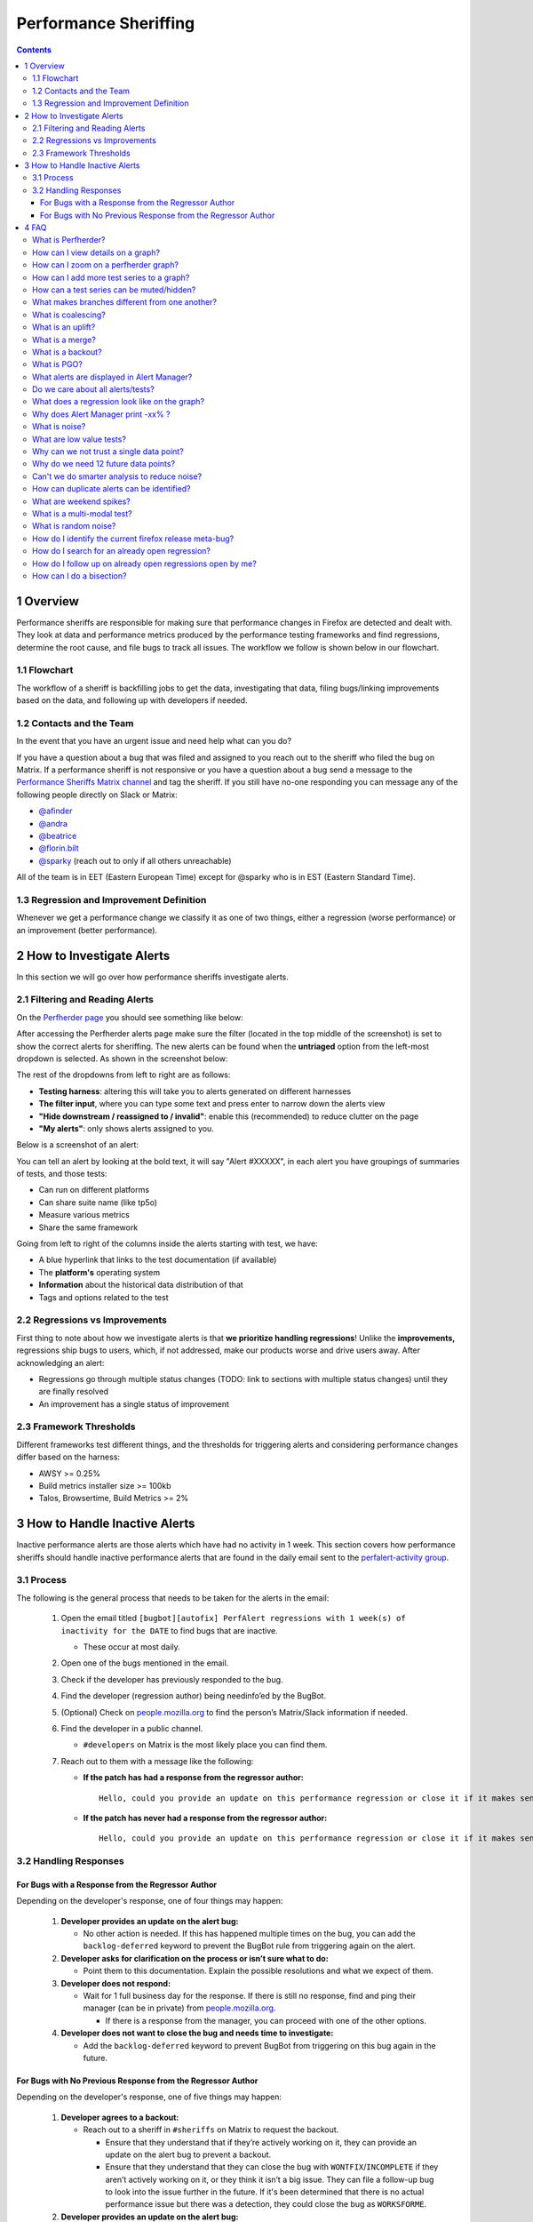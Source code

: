 ======================
Performance Sheriffing
======================

.. contents::
    :depth: 3

1 Overview
----------

Performance sheriffs are responsible for making sure that performance changes in Firefox are detected
and dealt with. They look at data and performance metrics produced by the performance testing frameworks
and find regressions, determine the root cause, and file bugs to track all issues. The workflow we
follow is shown below in our flowchart.

1.1 Flowchart
~~~~~~~~~~~~~

.. image:: ./flowchart.png
   :alt: Sheriffing Workflow Flowchart
   :align: center

The workflow of a sheriff is backfilling jobs to get the data, investigating that data, filing
bugs/linking improvements based on the data, and following up with developers if needed.

1.2 Contacts and the Team
~~~~~~~~~~~~~~~~~~~~~~~~~
In the event that you have an urgent issue and need help what can you do?

If you have a question about a bug that was filed and assigned to you reach out to the sheriff who filed the bug on
Matrix. If a performance sheriff is not responsive or you have a question about a bug
send a message to the `Performance Sheriffs Matrix channel <https://chat.mozilla.org/#/room/#perfsheriffs:mozilla.org>`_
and tag the sheriff. If you still have no-one responding you can message any of the following people directly
on Slack or Matrix:

- `@afinder <https://people.mozilla.org/p/afinder>`_
- `@andra <https://people.mozilla.org/p/andraesanu>`_
- `@beatrice <https://people.mozilla.org/p/bacasandrei>`_
- `@florin.bilt <https://people.mozilla.org/p/fbilt>`_
- `@sparky <https://people.mozilla.org/p/sparky>`_ (reach out to only if all others unreachable)

All of the team is in EET (Eastern European Time) except for @sparky who is in EST (Eastern Standard Time).

1.3 Regression and Improvement Definition
~~~~~~~~~~~~~~~~~~~~~~~~~~~~~~~~~~~~~~~~~
Whenever we get a performance change we classify it as one of two things, either a regression (worse performance) or
an improvement (better performance).

2 How to Investigate Alerts
---------------------------
In this section we will go over how performance sheriffs investigate alerts.

2.1 Filtering and Reading Alerts
~~~~~~~~~~~~~~~~~~~~~~~~~~~~~~~~
On the `Perfherder page <https://treeherder.mozilla.org/perfherder/alerts>`_ you should see something like below:

.. image:: ./Alerts_view.png
  :alt: Alerts View Toolbar
  :align: center

After accessing the Perfherder alerts page make sure the filter (located in the top middle of the screenshot)
is set to show the correct alerts for sheriffing. The new alerts can be found when
the **untriaged** option from the left-most dropdown is selected. As shown in the screenshot below:

.. image:: ./Alerts_view_toolbar.png
  :alt: Alerts View Toolbar
  :align: center

The rest of the dropdowns from left to right are as follows:

- **Testing harness**: altering this will take you to alerts generated on different harnesses
- **The filter input**, where you can type some text and press enter to narrow down the alerts view
- **"Hide downstream / reassigned to / invalid"**: enable this (recommended) to reduce clutter on the page
- **"My alerts"**: only shows alerts assigned to you.

Below is a screenshot of an alert:

.. image:: ./single_alert.png
  :alt: Alerts View Toolbar
  :align: center

You can tell an alert by looking at the bold text, it will say "Alert #XXXXX", in each alert you have groupings of
summaries of tests, and those tests:

- Can run on different platforms
- Can share suite name (like tp5o)
- Measure various metrics
- Share the same framework

Going from left to right of the columns inside the alerts starting with test, we have:

- A blue hyperlink that links to the test documentation (if available)
- The **platform's** operating system
- **Information** about the historical data distribution of that
- Tags and options related to the test

2.2 Regressions vs Improvements
~~~~~~~~~~~~~~~~~~~~~~~~~~~~~~~
First thing to note about how we investigate alerts is that **we prioritize handling regressions**! Unlike the
**improvements,** regressions ship bugs to users, which, if not addressed, make our products worse and drive users away.
After acknowledging an alert:

- Regressions go through multiple status changes (TODO: link to sections with multiple status changes) until they are finally resolved
- An improvement has a single status of improvement

2.3 Framework Thresholds
~~~~~~~~~~~~~~~~~~~~~~~~
Different frameworks test different things, and the thresholds for triggering alerts and considering
performance changes differ based on the harness:

- AWSY >= 0.25%
- Build metrics installer size >= 100kb
- Talos, Browsertime, Build Metrics >= 2%

3 How to Handle Inactive Alerts
-------------------------------

Inactive performance alerts are those alerts which have had no activity in 1 week. This section covers how performance sheriffs should handle inactive performance alerts that are found in the daily email sent to the `perfalert-activity group <https://groups.google.com/a/mozilla.com/g/perfalert-activity/about>`_.

3.1 Process
~~~~~~~~~~~

The following is the general process that needs to be taken for the alerts in the email:

 #. Open the email titled ``[bugbot][autofix] PerfAlert regressions with 1 week(s) of inactivity for the DATE`` to find bugs that are inactive.

    - These occur at most daily.

 #. Open one of the bugs mentioned in the email.

 #. Check if the developer has previously responded to the bug.

 #. Find the developer (regression author) being needinfo’ed by the BugBot.

 #. (Optional) Check on `people.mozilla.org <https://people.mozilla.org>`_ to find the person’s Matrix/Slack information if needed.

 #. Find the developer in a public channel.

    - ``#developers`` on Matrix is the most likely place you can find them.

 #. Reach out to them with a message like the following:

    - **If the patch has had a response from the regressor author:**

      ::

       Hello, could you provide an update on this performance regression or close it if it makes sense to (with a follow-up bug if needed)? <PERFORMANCE-ALERT-BUG-LINK>

    - **If the patch has never had a response from the regressor author:**

      ::

       Hello, could you provide an update on this performance regression or close it if it makes sense to (with a follow-up bug if needed)? In accordance with our `regression policy <https://www.mozilla.org/en-US/about/governance/policies/regressions/>`_, we're considering backing out your patch due to a lack of comments/activity: <PERFORMANCE-ALERT-BUG-LINK>

3.2 Handling Responses
~~~~~~~~~~~~~~~~~~~~~~

For Bugs with a Response from the Regressor Author
^^^^^^^^^^^^^^^^^^^^^^^^^^^^^^^^^^^^^^^^^^^^^^^^^^

Depending on the developer's response, one of four things may happen:

 #. **Developer provides an update on the alert bug:**

    - No other action is needed. If this has happened multiple times on the bug, you can add the ``backlog-deferred`` keyword to prevent the BugBot rule from triggering again on the alert.

 #. **Developer asks for clarification on the process or isn’t sure what to do:**

    - Point them to this documentation. Explain the possible resolutions and what we expect of them.

 #. **Developer does not respond:**

    - Wait for 1 full business day for the response. If there is still no response, find and ping their manager (can be in private) from `people.mozilla.org <https://people.mozilla.org>`_.

      - If there is a response from the manager, you can proceed with one of the other options.

 #. **Developer does not want to close the bug and needs time to investigate:**

    - Add the ``backlog-deferred`` keyword to prevent BugBot from triggering on this bug again in the future.

For Bugs with No Previous Response from the Regressor Author
^^^^^^^^^^^^^^^^^^^^^^^^^^^^^^^^^^^^^^^^^^^^^^^^^^^^^^^^^^^^

Depending on the developer's response, one of five things may happen:

 #. **Developer agrees to a backout:**

    - Reach out to a sheriff in ``#sheriffs`` on Matrix to request the backout.

      - Ensure that they understand that if they’re actively working on it, they can provide an update on the alert bug to prevent a backout.
      - Ensure that they understand that they can close the bug with ``WONTFIX``/``INCOMPLETE`` if they aren’t actively working on it, or they think it isn’t a big issue. They can file a follow-up bug to look into the issue further in the future. If it's been determined that there is no actual performance issue but there was a detection, they could close the bug as ``WORKSFORME``.

 #. **Developer provides an update on the alert bug:**

    - No other action is needed. If this has happened multiple times on the bug, you can add the ``backlog-deferred`` keyword to prevent the BugBot rule from triggering again on the alert.

 #. **Developer asks for clarification on the process or isn’t sure what to do:**

    - Point them to this documentation. Explain the possible resolutions and what we expect of them.

 #. **Developer does not respond:**

    - Wait for 1 full business day for the response. If there is still no response, find and ping their manager (can be in private) from `people.mozilla.org <https://people.mozilla.org>`_.

      - If there is a response from the manager/developer, you can proceed with one of the other options. If not, request a backout.

 #. **Developer does not want to close the bug and needs time to investigate:**

    - Ask them to provide a comment in the bug stating this. Add the ``backlog-deferred`` keyword to prevent the BugBot from triggering on this bug again in the future.

4 FAQ
-----

What is Perfherder?
~~~~~~~~~~~~~~~~~~~

`Perfherder <https://treeherder.mozilla.org/perf.html#/graphs>`_ is a tool that takes data points from log files and graphs them over time.
Primarily this is used for performance data from `Talos <https://wiki.mozilla.org/TestEngineering/Performance/Talos>`_, but also from `AWSY <https://firefox-source-docs.mozilla.org/testing/perfdocs/awsy.html>`_, build_metrics, `Autophone <https://wiki.mozilla.org/EngineeringProductivity/Autophone>`_ and platform_microbenchmarks.
All these are test harnesses and you can find more about them `here <https://wiki.mozilla.org/TestEngineering/Performance/Sheriffing/Alerts>`_.

The code for Perfherder can be found inside Treeherder `on GitHub <https://github.com/mozilla/treeherder/>`_.

How can I view details on a graph?
~~~~~~~~~~~~~~~~~~~~~~~~~~~~~~~~~~

When viewing Perfherder Graph details, in many cases it is obvious where the regression is. If you mouse over the data points (not click on them) you can see some raw data values.

While looking for the specific changeset that caused the regression, you have to determine where the values changed. By moving the mouse over the values you can easily determine the high/low values historically to determine the normal 'range'. When you see values change, it should be obvious that the high/low values have a different 'range'.

If this is hard to see, it helps to zoom in to reduce the 'y' axis. Also zooming into the 'x' axis for a smaller range of revisions yields less data points, but an easier way to see the regression.

Once you find the regression point, you can click on the data point and it will lock the information as a popup. Then you can click on the revision to investigate the raw changes which were part of that.

.. image:: ./Ph_Details.png
   :alt: Ph_Details
   :align: center

Note, here you can get the date, revision, and value. These are all useful data points to be aware of while viewing graphs.

Keep in mind, graph server doesn't show if there is missing data or a range of changesets.


How can I zoom on a perfherder graph?
~~~~~~~~~~~~~~~~~~~~~~~~~~~~~~~~~~~~~

Perfherder graphs has the ability adjust the date range from a drop down box. We default to 14 days, but we can change it to last day/2/7/14/30/90/365 days from the UI drop down.

It is usually a good idea to zoom out to a 30 day view on integration branches. This allows us to see recent history as well as what the longer term trend is.

There are two parts in the Perfherder graph, the top box with the trendline and the bottom viewing area with the raw data points. If you select an area in the trendline box, it will zoom to that. This is useful for adjusting the Y-axis.

Here is an example of zooming in on an area:

.. image:: ./Ph_Zooming.png
   :alt: Ph_Zooming
   :align: center

How can I add more test series to a graph?
~~~~~~~~~~~~~~~~~~~~~~~~~~~~~~~~~~~~~~~~~~

One feature of Perfherder graphs is the ability to add up to 7 sets of data points at once and compare them on the same graph. In fact when clicking on a graph for an alert, we do this automatically when we add multiple branches at once.

While looking at a graph, it is a good idea to look at that test/platform across multiple branches to see where the regression originally started at and to see if it is affected on different branches. There are 3 primary needs for adding data:

- investigating branches
- investigating platforms
- comparing pgo/non pgo/e10s for the same test

For investingating branches click the branch name in the UI and it will pop up the "Add more test data" dialog pre populated with the other branches which has data for this exact platform/test. All you have to do is hit add.

.. image:: ./Ph_Addbranch.png
   :alt: Ph_Addbranch
   :align: center

For investigating platforms, click the platform name in the UI and it will pop up the "Add more test data" dialog pre populated with the other platforms which has data for this exact platform/test. All you have to do is hit add.

.. image:: ./Ph_Addplatform.png
   :alt: Ph_Addplatform
   :align: center

To do this find the link on the left hand side where the data series are located at "+Add more test data":

.. image:: ./Ph_Addmoredata.png
   :alt: Ph_Addmoredata
   :align: center

How can a test series can be muted/hidden?
~~~~~~~~~~~~~~~~~~~~~~~~~~~~~~~~~~~~~~~~~~

A test series from a perfherder graph can be muted/hidden by toggling on the checkbox on the lower right of the data series from the left side panel.

.. image:: ./Ph_Muting.png
   :alt: SPh_Muting
   :align: center


What makes branches different from one another?
~~~~~~~~~~~~~~~~~~~~~~~~~~~~~~~~~~~~~~~~~~~~~~~

We have a variety of branches at Mozilla, here are the main ones that we see alerts on:

- Mozilla-Inbound (PGO, Non-PGO)
- Autoland (PGO, Non-PGO)
- Mozilla-Beta (all PGO)

Linux and Windows builds have `PGO <#what-is-pgo>`_, OSX does not.

When investigating alerts, always look for the Non-PGO branch first. Usually expect to find changes on Mozilla-Inbound (about 50%) and Autoland (50%).

The volume on the branches is something to be aware of, we have higher volume on Mozilla-Inbound and Autoland, this means that alerts will be generated faster and it will be easier to track down the offending revision.

A final note, Mozilla-Beta is a branch where little development takes place. The volume is really low and alerts come 5 days (or more) later. It is important to address Mozilla-Beta alerts ASAP because that is what we are shipping to customers.

What is coalescing?
~~~~~~~~~~~~~~~~~~~

Coalescing is a term we use for when we schedule jobs to run on a given machine. When the load is high these jobs are placed in a queue and the longer the queue we skip over some of the jobs. This allows us to get results on more recent changesets faster.

This affects talos numbers as we see regressions which show up over >1 changeset that is pushed. We have to manually fill in the coalesced jobs (including builds sometimes) to ensure we have the right changeset to blame for the regression.

Some things to be aware of:

- missing test jobs - This could be as easy as waiting for jobs to finish, or scheduling the missing job assuming it was coalesced, otherwise, it could be a missing build.
- missing builds - we would have to generate builds, which automatically schedules test jobs, sometimes these test jobs are coalesced and not run.
- results might not be possible due to build failures, or test failures
- `pgo builds <What-is-PGO?>`_ are not coalesced, they just run much less frequently. Most likely a pgo build isn't the root cause

Here is a view on treeherder of missing data (usually coalescing):

.. image:: ./Coalescing_markedup.png
   :alt: Coalescing_markedup
   :align: center

Note the two pushes that have no data (circled in red). If the regression happened around here, we might want to backfill those two jobs so we can ensure we are looking at the push which caused the regression instead of >1 push.

What is an uplift?
~~~~~~~~~~~~~~~~~~

Every `6 weeks <https://whattrainisitnow.com/calendar/>`_ we release a new version of Firefox. When we do that, our code which developers check into the nightly branch gets uplifted (thing of this as a large `merge <#what-is-a-merge>`_) to the Beta branch. Now all the code, features, and Talos regressions are on Beta.

This affects the Performance Sheriffs because we will get a big pile of alerts for Mozilla-Beta. These need to be addressed rapidly. Luckily almost all the regressions seen on Mozilla-Beta will already have been tracked on Mozilla-Inbound or Autoland.

- Regressions go through multiple status changes (TODO: link to sections with multiple status changes) until they are finally resolved
- An improvement has a single status of improvement

What is a merge?
~~~~~~~~~~~~~~~~

Many times each day we merge code from the integration branches into the main branch and back. This is a common process in large projects. At Mozilla, this means that the majority of the code for Firefox is checked into Mozilla-Inbound and Autoland, then it is merged into Mozilla-Central (also referred to as Firefox) and then once merged, it gets merged back into the other branches. If you want to read more about this merge procedure, here are `the details <https://wiki.mozilla.org/Sheriffing/How_To/Merges>`_.

.. image:: ./Merge.png
   :alt: Merge
   :align: center

Note that the topmost revision has the commit messsage of: "merge m-c to m-i". This is pretty standard and you can see that there are a series of `changesets <https://hg-edge.mozilla.org/integration/mozilla-inbound/pushloghtml?changeset=126a1ec5c7c5>`_, not just a few related patches.

How this affects alerts is that when a regression lands on Mozilla-Inbound, it will be merged into Firefox, then Autoland. Most likely this means that you will see duplicate alerts on the other integration branch.

- note: we do not generate alerts for the Firefox (Mozilla-Central) branch.

What is a backout?
~~~~~~~~~~~~~~~~~~

Many times we backout or hotfix code as it is causing a build failure or unittest failure. The `Sheriff team <https://wiki.mozilla.org/Sheriffing/Sheriff_Duty>`_ handles this process in general and backouts/hotfixes are usually done within 3 hours (i.e. we won't have `12 future changesets <#why-do-we-need-12-future-data-points>`_) of the original fix. As you can imagine we could get an alert 6 hours later and go to look at the graph and see there is no regression, instead there is a temporary spike for a few data points.

While looking on TreeHerder for a backout, they all mention a backout in the commit message:

.. image:: ./Backout_tree.png
   :alt: Backout_tree
   :align: center

- note ^ the above image mentions the bug that was backed out, sometimes it is the revisoin.

Backouts which affect `Perfherder alerts <https://wiki.mozilla.org/TestEngineering/Performance/Sheriffing/Alerts>`_ always generate a set of improvements and regressions. These are usually easy to spot on the graph server and we just need to annotate the set of alerts for the given revision to be a 'backout' with the bug to track what took place.

Here is a view on graph server of what appears to be a backout (it could be a fix that landed quickly also):

.. image:: ./Backout_graph.png
   :alt: Backout_graph
   :align: center

What is PGO?
~~~~~~~~~~~~

PGO is Profile Guided Optimization `Profile Guided Optimization <https://wiki.mozilla.org/TestEngineering/Performance/Sheriffing/Alerts>`_ where we do a build, run it to collect metrics and optimize based on the output of the metrics. We only release PGO builds, and for the integration branches we do these periodically (6 hours) or as needed. For Mozilla-Central we follow the same pattern. As the builds take considerably longer (2+ times as long) we don't do this for every commit into our integration branches.

How does this affect alerts? We care most about PGO alerts- that is what we ship! Most of the time an alert will be generated for a -Non-PGO build and then a few hours or a day later we will see alerts for the PGO build.

Pay close attention to the branch the alerts are on, most likely you will see it on the non-pgo branch first (i.e. Mozilla-Inbound-Non-PGO), then roughly a day later you will see a similar alert show up on the PGO branch (i.e. Mozilla-Inbound).

Caveats:

- OSX does not do PGO builds, so we do not have -Non-PGO branches for those platforms. (i.e. we only have Mozilla-Inbound)
- PGO alerts will probably have different regression percentages, but the overall list of platforms/tests for a given revision will be almost identical

What alerts are displayed in Alert Manager?
~~~~~~~~~~~~~~~~~~~~~~~~~~~~~~~~~~~~~~~~~~~

Perfherder `alerts <https://treeherder.mozilla.org/perf.html#/alerts>`_ defaults to `multiple types of alerts <https://wiki.mozilla.org/TestEngineering/Performance/Sheriffing/Alerts>`_ that are untriaged. It is a goal to keep these lists empty! You can view alerts that are improvements or in any other state (i.e. investigating, fixed, etc.) by using the drop down at the top of the page.

Do we care about all alerts/tests?
~~~~~~~~~~~~~~~~~~~~~~~~~~~~~~~~~~

Yes we do. Some tests are more commonly invalid, mostly due to the noise in the tests. We also adjust the threshold per test, the default is 2%, but for Dromaeo it is 5%. If we consider a test too noisy, we consider removing it entirely.

Here are some platforms/tests which are exceptions about what we run:

- Linux 64bit - the only platform which we run dromaeo_dom
- Linux 32/64bit - the only platform in which no `platform_microbench <https://wiki.mozilla.org/TestEngineering/Performance/Sheriffing/Alerts#platform_microbench>`_ test runs, due to high noise levels
- Windows 7 - the only platform that supports xperf (toolchain is only installed there)
- Windows 7/10 - heavy profiles don't run here, because they take too long while cloning the big profiles; these are tp6 tests that use heavy user profiles

Lastly, we should prioritize alerts on the Mozilla-Beta branch since those are affecting more people.

What does a regression look like on the graph?
~~~~~~~~~~~~~~~~~~~~~~~~~~~~~~~~~~~~~~~~~~~~~~

On almost all of our tests, we are measuring based on time. This means that the lower the score the better. Whenever the graph increases in value that is a regression.

Here is a view of a regression:

.. image:: ./Regression.png
   :alt: Regression
   :align: center

We have some tests which measure internal metrics. A few of those are actually reported where a higher score is better. This is confusing, but we refer to these as reverse tests. The list of tests which are reverse are:

- canvasmark
- dromaeo_css
- dromaeo_dom
- rasterflood_gradient
- speedometer
- tcanvasmark
- v8 version 7

Here is a view of a reverse regression:

.. image:: ./Reverse_regression.png
   :alt: Reverse_regression
   :align: center

Why does Alert Manager print -xx% ?
~~~~~~~~~~~~~~~~~~~~~~~~~~~~~~~~~~~

The alert will either be a regression or an improvement. For the alerts we show by default, it is regressions only. It is important to know the severity of an alert. For example a 3% regression is important to understand, but a 30% regression probably needs to be fixed ASAP. This is annotated as a XX% in the UI. there are no + or - to indicate improvement or regression, this is an absolute number. Use the bar graph to the side to determine which type of alert this is.

NOTE: for the reverse tests we take that into account, so the bar graph will know to look in the correct direction.

What is noise?
~~~~~~~~~~~~~~

Generally a test reports values that are in a range instead of a consistent value. The larger the range of 'normal' results, the more noise we have.

Some tests will post results in a small range, and when we get a data point significantly outside the range, it is easy to identify.

The problem is that many tests have a large range of expected results (we call them unstable). It makes it hard to determine what a regression is when we might have a range += 4% from the median and we have a 3% regression. It is obvious in the graph over time, but hard to tell until you have many future data points.

.. image:: ./Noisy_graph.png
   :alt: Noisy_graph
   :align: center

What are low value tests?
~~~~~~~~~~~~~~~~~~~~~~~~~

In the context of noise, the low value mean that the regression magnitude is too small related to the noise of the tests, thus it's pretty hard to tell which particular bug/commit caused this, but rather a range.
In a sheriffing perspective, those often end up as WONTFIX/INVALID or tests which are often considered unreliable, not relevant to current Firefox revision etc.

.. image:: ./Noisy_low_value_graph.png
   :alt: Noisy_low_value_graph
   :align: center

Why can we not trust a single data point?
~~~~~~~~~~~~~~~~~~~~~~~~~~~~~~~~~~~~~~~~~

This is a problem we have dealt with for years with no perfect answer. Some reasons we do know are:

- the test is noisy due to timing, diskIO, etc.
- the specific machine might have slight differences
- sometimes we have longer waits starting the browser or a pageload hang for a couple extra seconds

The short answer is we don't know and have to work within the constraints we do know.

Why do we need 12 future data points?
~~~~~~~~~~~~~~~~~~~~~~~~~~~~~~~~~~~~~

We are re-evaluating our assertions here, but the more data points we have, the more confidence we have in the analysis of the raw data to point out a specific change.

This causes problem when we land code on Mozilla-Beta and it takes 10 days to get 12 data points. We sometimes rerun tests and just retriggering a job will help provide more data points to help us generate an alert if needed.

Can't we do smarter analysis to reduce noise?
~~~~~~~~~~~~~~~~~~~~~~~~~~~~~~~~~~~~~~~~~~~~~

Yes, we can. We have other projects and a masters thesis `masters thesis <https://wiki.mozilla.org/images/c/c0/Larres-thesis.pdf>`_ has been written on this subject. The reality is we will still need future data points to show a trend and depending on the source of data we will need to use different algorithms to analyze it.

How can duplicate alerts can be identified?
~~~~~~~~~~~~~~~~~~~~~~~~~~~~~~~~~~~~~~~~~~~

One problem with `coalescing <#what-is-coalescing>`_ is that we sometimes generate an original alert on a range of changes, then when we fill in the data (backfilling/retriggering) we generate new alerts. This causes confusion while looking at the alerts.

Here are some scenarios which duplication will be seen:

- backfilling data from `coalescing <#what-is-coalescing>`_, you will see a similar alert on the same branch/platform/test but a different revision
    - action: reassign the alerts to the original alert summary so all related alerts are in one place!
- we merge changesets between branches
    - action: find the original alert summary on the upstream branch and mark the specific alert as downstream to that alert summary
- `pgo <#what-is-pgo>`_ builds
    - action: reassign these to the non-pgo alert summary (if one exists), or downstream to the correct alert summary if this originally happened on another branch

In Alert Manager it is good to acknowledge the alert and use the reassign or downstream actions. This helps us keep track of alerts across branches whenever we need to investigate in the future.

What are weekend spikes?
~~~~~~~~~~~~~~~~~~~~~~~~

On weekends (Saturday/Sunday) and many holidays, we find that the volume of pushes are much smaller. This results in much fewer tests to be run. For many tests, especially ones that are noisier than others, we find that the few data points we collect on a `weekend are much less noisy <https://elvis314.wordpress.com/2014/10/30/a-case-of-the-weekends/>`_ (either falling to the top or bottom of the noise range).

Here is an example view of data that behaves differently on weekends:

.. image:: ./Weekends_example.png
   :alt: Weekends_example
   :align: center

This affects the Talos Sheriff because on Monday when our volume of pushes picks up, we get a larger range of values. Due to the way we calculate a regression, it means that we see a shift in our expected range on Monday. Usually these alerts are generated Monday evening/Tuesday morning. These are typically small regressions (<3%) and on the noisier tests.

What is a multi-modal test?
~~~~~~~~~~~~~~~~~~~~~~~~~~~

Many tests are bi-modal or multi-modal. This means that they have a consistent set of values, but 2 or 3 of them. Instead of having a bunch of scattered values between the low and high, you will have 2 values, the lower one and the higher one.

Here is an example of a graph that has two sets of values (with random ones scattered in between):

.. image:: ./Modal_example.png
   :alt: Modal_example
   :align: center

This affects the alerts and results because sometimes we get a series of results that are less modal than the original- of course this generates an alert and a day later you will probably see that we are back to the original x-modal pattern as we see historically. Some of this is affected by the weekends.

What is random noise?
~~~~~~~~~~~~~~~~~~~~~

Random noise are the data-points that don't fit in the graph trend of the test. They happen because of various uncontrollable factors (and this is assumed) or because the test is unstable.

How do I identify the current firefox release meta-bug?
~~~~~~~~~~~~~~~~~~~~~~~~~~~~~~~~~~~~~~~~~~~~~~~~~~~~~~~

To easily track all the regressions opened, for every Firefox release is created a meta-bug that will depend on the regressions open.

.. image:: ./Advanced_search.png
   :alt: Advanced_search
   :align: center

To find all the Firefox release meta-bugs you just have to search in Advanced search for bugs with:

.. image:: ./Firefox_70_meta.png
   :alt: SFirefox_70_meta
   :align: center

**Product:** Testing
**Component:** Performance
**Summary:** Contains all of the strings [meta] Firefox, Perfherder Regression Tracking Bug You can leave the rest of the fields as they are.

.. image:: ./Advanced_search_filter.png
   :alt: Advanced_search_filter
   :align: center

**Result:**

.. image:: ./Firefox_metabugs.png
   :alt: Firefox_metabugs
   :align: center

How do I search for an already open regression?
~~~~~~~~~~~~~~~~~~~~~~~~~~~~~~~~~~~~~~~~~~~~~~~

Sometimes treeherder include alerts related to a test in the same summary, sometimes it doesn’t. To make sure that the regression you found doesn’t have already a bug open, you have to search in the current Firefox release meta-bug for regressions open with the summary similar to the summary of your alert. Usually, if the test name matches, it might be what you’re looking for. But, be careful, if the test name matches that doesn’t mean that it is what you’re looking for. You need to check it thoroughly.

Those situations appear because a regression appears first on one repo (e.g. autoland) and it takes a few days until the causing commit gets merged to other repos (inbound, beta, central).

How do I follow up on already open regressions open by me?
~~~~~~~~~~~~~~~~~~~~~~~~~~~~~~~~~~~~~~~~~~~~~~~~~~~~~~~~~~

You can follow up on all the open regression bugs created by you by searching in `Advanced search <https://bugzilla.mozilla.org/query.cgi?format=advanced>`_ for bugs with:
**Summary:** contains all of the strings > regression on push

**Status:** NEW, ASSIGNED, REOPENED

.. image:: ./Advanced_search_for_perf_regressions.png
   :alt: Advanced_search_for_perf_regressions
   :align: center

**Keywords:** perf, perf-alert, regression

**Type:** defect

.. image:: ./Advanced_search_for_perf_regressions_type.png
   :alt: Advanced_search_for_perf_regressions_type
   :align: center

**Search by People:** The reporter is > [your email]

.. image:: ./Advanced_search_for_perf_regressions_by_people.png
   :alt: Advanced_search_for_perf_regressions_by_people
   :align: center

And you will get the list of all open regressions reported by you:

.. image:: ./Advanced_search_results.png
   :alt: Advanced_search_results
   :align: center

How can I do a bisection?
~~~~~~~~~~~~~~~~~~~~~~~~~

If you're investigating a regression/improvement but for some reason it happened in a revision interval where the jobs aren't able to run or the revision contains multiple commits (this happens more often on mozilla-beta), you need to do a bisection in order to find the exact culprit. We usually adopt the binary search method. Say you have the revisions:

- abcde1 - first regressed/improved value
- abcde2
- abcde3
- abcde4
- abcde5 - last good value

Bisection steps:

1. checkout to the repository you're investigating:
    1.hg checkout autoland (if you don't have it locally you need to do > hg pull autoland && hg update autoland)
2. hg checkout abcde5
    1. ./mach try fuzzy --full -q=^investigated-test-signature -m=baseline_abcde5_alert_###### (you will know that the baseline contains the reference value)
3. hg checkout abcde3
    1. let's assume that build abcde4 broke the tests. you need to back it out in order to get the values of your investigated test on try:
        1. hg backout -r abcde4
    2. ./mach try fuzzy --full -q=^investigated-test-signature -m=abcde4_alert_###### (the baseline keyword is included just in the reference push message)
    3. Use the `perfcompare <https://perf.compare/>`_ to compare between the 2 pushes.
4. If the try values between abcde5 and abcde3 don't include the delta, then you'll know that abcde1 or abcde2 are suspects so you need to repeat the step you did for abcde3 to find out.
